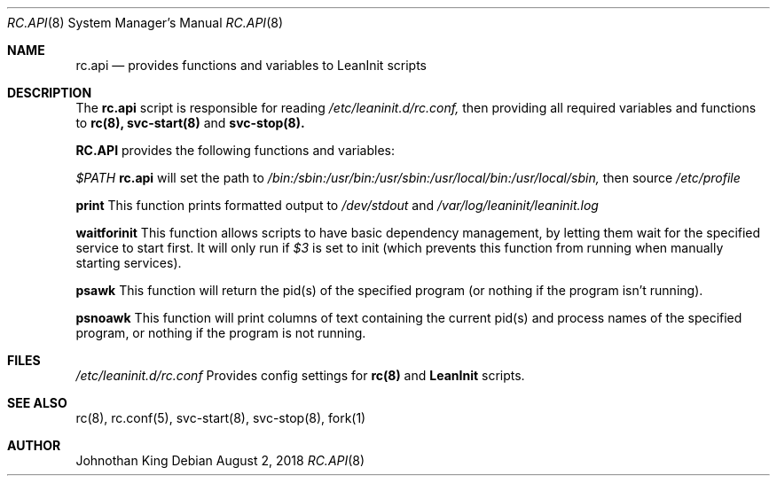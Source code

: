 .\" Copyright (c) 2018 Johnothan King. All rights reserved.
.\"
.\" Permission is hereby granted, free of charge, to any person obtaining a copy
.\" of this software and associated documentation files (the "Software"), to deal
.\" in the Software without restriction, including without limitation the rights
.\" to use, copy, modify, merge, publish, distribute, sublicense, and/or sell
.\" copies of the Software, and to permit persons to whom the Software is
.\" furnished to do so, subject to the following conditions:
.\"
.\" The above copyright notice and this permission notice shall be included in all
.\" copies or substantial portions of the Software.
.\"
.\" THE SOFTWARE IS PROVIDED "AS IS", WITHOUT WARRANTY OF ANY KIND, EXPRESS OR
.\" IMPLIED, INCLUDING BUT NOT LIMITED TO THE WARRANTIES OF MERCHANTABILITY,
.\" FITNESS FOR A PARTICULAR PURPOSE AND NONINFRINGEMENT. IN NO EVENT SHALL THE
.\" AUTHORS OR COPYRIGHT HOLDERS BE LIABLE FOR ANY CLAIM, DAMAGES OR OTHER
.\" LIABILITY, WHETHER IN AN ACTION OF CONTRACT, TORT OR OTHERWISE, ARISING FROM,
.\" OUT OF OR IN CONNECTION WITH THE SOFTWARE OR THE USE OR OTHER DEALINGS IN THE
.\" SOFTWARE.
.\"
.Dd August 2, 2018
.Dt RC.API 8
.Os
.Sh NAME
.Nm rc.api
.Nd provides functions and variables to LeanInit scripts
.Sh DESCRIPTION
The
.Nm rc.api
script is responsible for reading
.Em /etc/leaninit.d/rc.conf,
then providing all required
variables and functions to
.Nm rc(8), svc-start(8)
and
.Nm svc-stop(8).
.Pp
.Nm RC.API
provides the following functions and variables:

.Em $PATH
.Nm rc.api
will set the path to
.Em /bin:/sbin:/usr/bin:/usr/sbin:/usr/local/bin:/usr/local/sbin,
then source
.Em /etc/profile

.Nm print
This function prints formatted output to
.Em /dev/stdout
and
.Em /var/log/leaninit/leaninit.log

.Nm waitforinit
This function allows scripts to have basic dependency management,
by letting them wait for the specified service to start first.
It will only run if
.Em $3
is set to init (which prevents this function from running when
manually starting services).

.Nm psawk
This function will return the pid(s) of the specified program
(or nothing if the program isn't running).

.Nm psnoawk
This function will print columns of text containing the current
pid(s) and process names of the specified program,
or nothing if the program is not running.
.Sh FILES
.Em /etc/leaninit.d/rc.conf
Provides config settings for
.Nm rc(8)
and
.Nm LeanInit
scripts.
.Sh SEE ALSO
rc(8), rc.conf(5), svc-start(8), svc-stop(8), fork(1)
.Sh AUTHOR
Johnothan King
